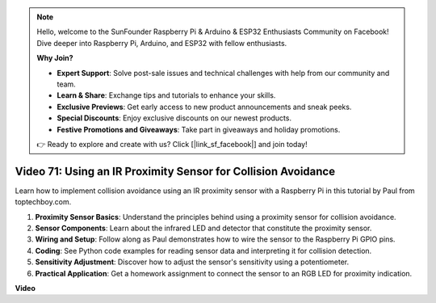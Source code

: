 .. note::

    Hello, welcome to the SunFounder Raspberry Pi & Arduino & ESP32 Enthusiasts Community on Facebook! Dive deeper into Raspberry Pi, Arduino, and ESP32 with fellow enthusiasts.

    **Why Join?**

    - **Expert Support**: Solve post-sale issues and technical challenges with help from our community and team.
    - **Learn & Share**: Exchange tips and tutorials to enhance your skills.
    - **Exclusive Previews**: Get early access to new product announcements and sneak peeks.
    - **Special Discounts**: Enjoy exclusive discounts on our newest products.
    - **Festive Promotions and Giveaways**: Take part in giveaways and holiday promotions.

    👉 Ready to explore and create with us? Click [|link_sf_facebook|] and join today!

Video 71: Using an IR Proximity Sensor for Collision Avoidance
=======================================================================================

Learn how to implement collision avoidance using an IR proximity sensor with a Raspberry Pi in this tutorial by Paul from toptechboy.com.


#. **Proximity Sensor Basics**: Understand the principles behind using a proximity sensor for collision avoidance.
#. **Sensor Components**: Learn about the infrared LED and detector that constitute the proximity sensor.
#. **Wiring and Setup**: Follow along as Paul demonstrates how to wire the sensor to the Raspberry Pi GPIO pins.
#. **Coding**: See Python code examples for reading sensor data and interpreting it for collision detection.
#. **Sensitivity Adjustment**: Discover how to adjust the sensor's sensitivity using a potentiometer.
#. **Practical Application**: Get a homework assignment to connect the sensor to an RGB LED for proximity indication.


**Video**

.. raw:: html

    <iframe width="700" height="500" src="https://www.youtube.com/embed/5cqzPlkQKns?si=XEcLSb2GIhpWgYOz" title="YouTube video player" frameborder="0" allow="accelerometer; autoplay; clipboard-write; encrypted-media; gyroscope; picture-in-picture; web-share" allowfullscreen></iframe>